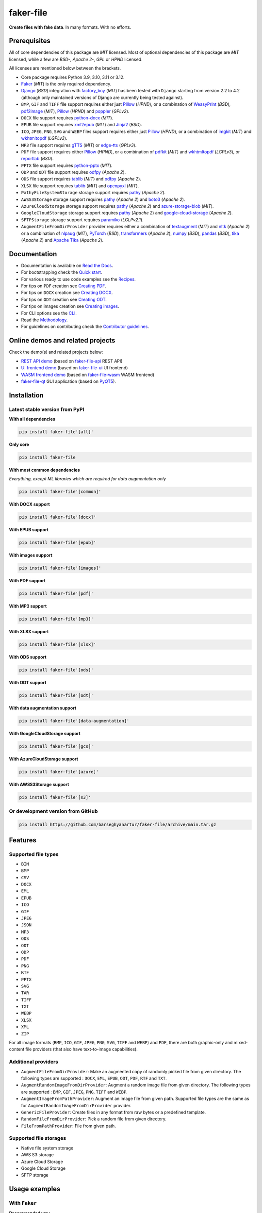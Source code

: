 ==========
faker-file
==========
**Create files with fake data**. In many formats. With no efforts.

.. image:: https://img.shields.io/pypi/v/faker-file.svg
   :target: https://pypi.python.org/pypi/faker-file
   :alt: PyPI Version

.. image:: https://img.shields.io/pypi/pyversions/faker-file.svg
    :target: https://pypi.python.org/pypi/faker-file/
    :alt: Supported Python versions

.. image:: https://github.com/barseghyanartur/faker-file/actions/workflows/test.yml/badge.svg?branch=main
   :target: https://github.com/barseghyanartur/faker-file/actions
   :alt: Build Status

.. image:: https://readthedocs.org/projects/faker-file/badge/?version=latest
    :target: http://faker-file.readthedocs.io/en/latest/?badge=latest
    :alt: Documentation Status

.. image:: https://img.shields.io/badge/docs-llms.txt-blue
    :target: http://faker-file.readthedocs.io/en/latest/llms.txt
    :alt: llms.txt - documentation for LLMs

.. image:: https://img.shields.io/badge/license-MIT-blue.svg
   :target: https://github.com/barseghyanartur/faker-file/#License
   :alt: MIT

.. image:: https://coveralls.io/repos/github/barseghyanartur/faker-file/badge.svg?branch=main&service=github
    :target: https://coveralls.io/github/barseghyanartur/faker-file?branch=main
    :alt: Coverage

.. Internal references

.. _faker-file: https://github.com/barseghyanartur/faker-file/
.. _Read the Docs: http://faker-file.readthedocs.io/
.. _Quick start: https://faker-file.readthedocs.io/en/latest/quick_start.html
.. _Recipes: https://faker-file.readthedocs.io/en/latest/recipes.html
.. _Creating PDF: https://faker-file.readthedocs.io/en/latest/creating_pdf.html
.. _Creating DOCX: https://faker-file.readthedocs.io/en/latest/creating_docx.html
.. _Creating ODT: https://faker-file.readthedocs.io/en/latest/creating_odt.html
.. _Creating images: https://faker-file.readthedocs.io/en/latest/creating_images.html
.. _CLI: https://faker-file.readthedocs.io/en/latest/cli.html
.. _Methodology: https://faker-file.readthedocs.io/en/latest/methodology.html
.. _Contributor guidelines: https://faker-file.readthedocs.io/en/latest/contributor_guidelines.html

.. Related projects

.. _faker-file-api: https://github.com/barseghyanartur/faker-file-api
.. _faker-file-ui: https://github.com/barseghyanartur/faker-file-ui
.. _faker-file-wasm: https://github.com/barseghyanartur/faker-file-wasm
.. _faker-file-qt: https://github.com/barseghyanartur/faker-file-qt

.. Demos

.. _REST API demo: https://faker-file-api.onrender.com/docs/
.. _UI frontend demo: https://faker-file-ui.vercel.app/
.. _WASM frontend demo: https://faker-file-wasm.vercel.app/

.. External references

.. _Apache Tika: https://tika.apache.org/
.. _Django: https://www.djangoproject.com/
.. _Faker: https://faker.readthedocs.io/
.. _Jinja2: https://jinja.palletsprojects.com/
.. _Pillow: https://pypi.org/project/Pillow/
.. _PyQT5: https://pypi.org/project/PyQt5/
.. _PyTorch: https://pytorch.org/
.. _WeasyPrint: https://pypi.org/project/weasyprint/
.. _azure-storage-blob: https://pypi.org/project/azure-storage-blob/
.. _boto3: https://pypi.org/project/boto3/
.. _edge-tts: https://pypi.org/project/edge-tts/
.. _factory_boy: https://factoryboy.readthedocs.io/
.. _gTTS: https://gtts.readthedocs.io/
.. _google-cloud-storage: https://pypi.org/project/google-cloud-storage/
.. _imgkit: https://pypi.org/project/imgkit/
.. _nltk: https://www.nltk.org/
.. _nlpaug: https://nlpaug.readthedocs.io/
.. _numpy: https://numpy.org/
.. _odfpy: https://pypi.org/project/odfpy/
.. _openpyxl: https://openpyxl.readthedocs.io/
.. _pandas: https://pandas.pydata.org/
.. _pdf2image: https://pypi.org/project/pdf2image/
.. _paramiko: http://paramiko.org/
.. _pathy: https://pypi.org/project/pathy/
.. _pdfkit: https://pypi.org/project/pdfkit/
.. _poppler: https://poppler.freedesktop.org/
.. _python-docx: https://python-docx.readthedocs.io/
.. _python-pptx: https://python-pptx.readthedocs.io/
.. _reportlab: https://pypi.org/project/reportlab/
.. _tablib: https://tablib.readthedocs.io/
.. _textaugment: https://pypi.org/project/textaugment/
.. _tika: https://pypi.org/project/tika/
.. _transformers: https://pypi.org/project/transformers/
.. _wkhtmltopdf: https://wkhtmltopdf.org/
.. _xml2epub: https://pypi.org/project/xml2epub/

.. Licenses

.. _GPL 2.0: https://opensource.org/license/gpl-2-0/
.. _BSD 3 clause: https://opensource.org/license/bsd-3-clause/

Prerequisites
=============
All of core dependencies of this package are `MIT` licensed.
Most of optional dependencies of this package are `MIT` licensed, while
a few are `BSD`-, `Apache 2`-, `GPL` or `HPND` licensed.

All licenses are mentioned below between the brackets.

- Core package requires Python 3.9, 3.10, 3.11 or 3.12.
- `Faker`_ (`MIT`) is the only required dependency.
- `Django`_ (`BSD`) integration with `factory_boy`_ (`MIT`) has
  been tested with ``Django`` starting from version 2.2 to 4.2 (although only
  maintained versions of Django are currently being tested against).
- ``BMP``, ``GIF`` and ``TIFF`` file support requires either just
  `Pillow`_ (`HPND`), or a combination of `WeasyPrint`_ (`BSD`),
  `pdf2image`_ (`MIT`), `Pillow`_ (`HPND`) and `poppler`_ (`GPLv2`).
- ``DOCX`` file support requires `python-docx`_ (`MIT`).
- ``EPUB`` file support requires `xml2epub`_ (`MIT`) and `Jinja2`_ (`BSD`).
- ``ICO``, ``JPEG``, ``PNG``, ``SVG`` and ``WEBP`` files support
  requires either just `Pillow`_ (`HPND`), or a combination of
  `imgkit`_ (`MIT`) and `wkhtmltopdf`_ (`LGPLv3`).
- ``MP3`` file support requires `gTTS`_ (`MIT`) or `edge-tts`_ (`GPLv3`).
- ``PDF`` file support requires either `Pillow`_ (`HPND`), or a combination of
  `pdfkit`_ (`MIT`) and `wkhtmltopdf`_ (`LGPLv3`), or `reportlab`_ (`BSD`).
- ``PPTX`` file support requires `python-pptx`_ (`MIT`).
- ``ODP`` and ``ODT`` file support requires `odfpy`_ (`Apache 2`).
- ``ODS`` file support requires `tablib`_ (`MIT`) and `odfpy`_ (`Apache 2`).
- ``XLSX`` file support requires `tablib`_ (`MIT`) and `openpyxl`_ (`MIT`).
- ``PathyFileSystemStorage`` storage support requires `pathy`_ (`Apache 2`).
- ``AWSS3Storage`` storage support requires `pathy`_ (`Apache 2`)
  and `boto3`_ (`Apache 2`).
- ``AzureCloudStorage`` storage support requires `pathy`_ (`Apache 2`)
  and `azure-storage-blob`_ (`MIT`).
- ``GoogleCloudStorage`` storage support requires `pathy`_ (`Apache 2`)
  and `google-cloud-storage`_ (`Apache 2`).
- ``SFTPStorage`` storage support requires `paramiko`_ (`LGLPv2.1`).
- ``AugmentFileFromDirProvider`` provider requires either a combination of
  `textaugment`_ (`MIT`) and `nltk`_ (`Apache 2`) or a combination of
  `nlpaug`_ (`MIT`), `PyTorch`_ (`BSD`), `transformers`_ (`Apache 2`),
  `numpy`_ (`BSD`), `pandas`_ (`BSD`), `tika`_ (`Apache 2`) and
  `Apache Tika`_ (`Apache 2`).

Documentation
=============
- Documentation is available on `Read the Docs`_.
- For bootstrapping check the `Quick start`_.
- For various ready to use code examples see the `Recipes`_.
- For tips on ``PDF`` creation see `Creating PDF`_.
- For tips on ``DOCX`` creation see `Creating DOCX`_.
- For tips on ``ODT`` creation see `Creating ODT`_.
- For tips on images creation see `Creating images`_.
- For CLI options see the `CLI`_.
- Read the `Methodology`_.
- For guidelines on contributing check the `Contributor guidelines`_.

Online demos and related projects
=================================
Check the demo(s) and related projects below:

- `REST API demo`_ (based on `faker-file-api`_ REST API)
- `UI frontend demo`_ (based on `faker-file-ui`_ UI frontend)
- `WASM frontend demo`_ (based on `faker-file-wasm`_ WASM frontend)
- `faker-file-qt`_ GUI application (based on `PyQT5`_).

Installation
============
Latest stable version from PyPI
-------------------------------
**WIth all dependencies**

.. code-block:: sh

    pip install faker-file'[all]'

**Only core**

.. code-block:: sh

    pip install faker-file

**With most common dependencies**

*Everything, except ML libraries which are required for data augmentation only*

.. code-block:: sh

    pip install faker-file'[common]'

**With DOCX support**

.. code-block:: sh

    pip install faker-file'[docx]'

**With EPUB support**

.. code-block:: sh

    pip install faker-file'[epub]'

**With images support**

.. code-block:: sh

    pip install faker-file'[images]'

**With PDF support**

.. code-block:: sh

    pip install faker-file'[pdf]'

**With MP3 support**

.. code-block:: sh

    pip install faker-file'[mp3]'

**With XLSX support**

.. code-block:: sh

    pip install faker-file'[xlsx]'

**With ODS support**

.. code-block:: sh

    pip install faker-file'[ods]'

**With ODT support**

.. code-block:: sh

    pip install faker-file'[odt]'

**With data augmentation support**

.. code-block:: sh

    pip install faker-file'[data-augmentation]'

**With GoogleCloudStorage support**

.. code-block:: sh

    pip install faker-file'[gcs]'

**With AzureCloudStorage support**

.. code-block:: sh

    pip install faker-file'[azure]'

**With AWSS3Storage support**

.. code-block:: sh

    pip install faker-file'[s3]'

Or development version from GitHub
----------------------------------

.. code-block:: sh

    pip install https://github.com/barseghyanartur/faker-file/archive/main.tar.gz

Features
========

Supported file types
--------------------
- ``BIN``
- ``BMP``
- ``CSV``
- ``DOCX``
- ``EML``
- ``EPUB``
- ``ICO``
- ``GIF``
- ``JPEG``
- ``JSON``
- ``MP3``
- ``ODS``
- ``ODT``
- ``ODP``
- ``PDF``
- ``PNG``
- ``RTF``
- ``PPTX``
- ``SVG``
- ``TAR``
- ``TIFF``
- ``TXT``
- ``WEBP``
- ``XLSX``
- ``XML``
- ``ZIP``

For all image formats (``BMP``, ``ICO``, ``GIF``, ``JPEG``, ``PNG``, ``SVG``,
``TIFF`` and ``WEBP``) and ``PDF``, there are both graphic-only and
mixed-content file providers (that also have text-to-image capabilities).

Additional providers
--------------------
- ``AugmentFileFromDirProvider``: Make an augmented copy of randomly picked
  file from given directory. The following types are supported : ``DOCX``,
  ``EML``, ``EPUB``, ``ODT``,  ``PDF``, ``RTF`` and ``TXT``.
- ``AugmentRandomImageFromDirProvider``: Augment a random image file from
  given directory. The following types are supported : ``BMP``, ``GIF``,
  ``JPEG``, ``PNG``,  ``TIFF`` and ``WEBP``.
- ``AugmentImageFromPathProvider``: Augment an image file from given path.
  Supported file types are the same as for
  ``AugmentRandomImageFromDirProvider`` provider.
- ``GenericFileProvider``: Create files in any format from raw bytes or a
  predefined template.
- ``RandomFileFromDirProvider``: Pick a random file from given directory.
- ``FileFromPathProvider``: File from given path.

Supported file storages
-----------------------
- Native file system storage
- AWS S3 storage
- Azure Cloud Storage
- Google Cloud Storage
- SFTP storage

Usage examples
==============
With ``Faker``
--------------
**Recommended way**

.. code-block:: python
    :name: test_usage_examples_with_faker_recommended_way

    from faker import Faker
    # Import the file provider we want to use
    from faker_file.providers.txt_file import TxtFileProvider

    FAKER = Faker()  # Initialise Faker instance
    FAKER.add_provider(TxtFileProvider)  # Register the TXT file provider

    file = FAKER.txt_file()  # Generate a TXT file

    # Meta-data is stored inside a ``data`` attribute (``dict``).
    # The following line would produce something like /tmp/tmp/tmphzzb8mot.txt
    print(file.data["filename"])
    # The following line would produce a text generated by Faker, used as
    # the content of the generated file.
    print(file.data["content"])

.. note::

    Note, that in this case ``file`` value is a ``StringValue`` instance,
    which inherits from ``str`` but contains meta-data such as absolute
    path to the generated file, and text used to generate the file, stored
    in ``filename`` and ``content`` keys of the ``data`` attribute
    respectively. See `Meta-data`_ for more information.

If you just need ``bytes`` back (instead of creating the file), provide
the ``raw=True`` argument (works with all provider classes and inner
functions):

.. container:: jsphinx-toggle-emphasis

    .. code-block:: python
        :name: test_usage_examples_with_faker_raw_recommended_way
        :emphasize-lines: 7

        from faker import Faker
        from faker_file.providers.txt_file import TxtFileProvider

        FAKER = Faker()
        FAKER.add_provider(TxtFileProvider)

        raw = FAKER.txt_file(raw=True)

.. note::

    Note, that in this case ``file`` value is a ``BytesValue`` instance,
    which inherits from ``bytes`` but contains meta-data such as absolute
    path to the generated file, and text used to generate the file, stored
    in ``filename`` and ``content`` keys of the ``data`` attribute
    respectively. See `Meta-data`_ for more information.

**But this works too**

.. code-block:: python
    :name: test_rst_readme_usage_examples_with_faker_but_this_works_too

    from faker import Faker
    from faker_file.providers.txt_file import TxtFileProvider

    FAKER = Faker()

    file = TxtFileProvider(FAKER).txt_file()

If you just need ``bytes`` back:

.. container:: jsphinx-toggle-emphasis

    .. code-block:: python
        :name: test_rst_readme_usage_examples_with_faker_raw_but_this_works_too
        :emphasize-lines: 6

        from faker import Faker
        from faker_file.providers.txt_file import TxtFileProvider

        FAKER = Faker()

        raw = TxtFileProvider(FAKER).txt_file(raw=True)

With ``factory_boy``
--------------------
*Filename: upload/models.py*

.. code-block:: python

    from django.db import models

    class Upload(models.Model):

        # ...
        file = models.FileField()

        class Meta:
            app_label = "upload"

*Filename: upload/factories.py*

Note, that when using ``faker-file`` with ``Django`` and native file system
storages, you need to pass your ``MEDIA_ROOT`` setting as ``root_path`` value
to the chosen file storage as show below.

.. pytestmark: django_db
.. code-block:: python
    :name: test_upload_factories

    import factory
    from django.conf import settings
    from factory import Faker
    from factory.django import DjangoModelFactory
    from faker_file.providers.docx_file import DocxFileProvider
    from faker_file.storages.filesystem import FileSystemStorage

    from upload.models import Upload

    FS_STORAGE = FileSystemStorage(
        root_path=settings.MEDIA_ROOT,
        rel_path="tmp"
    )
    factory.Faker.add_provider(DocxFileProvider)

    class UploadFactory(DjangoModelFactory):

        # ...
        file = Faker("docx_file", storage=FS_STORAGE)

        class Meta:
            model = Upload

Meta-data
=========
The return value of any file provider file generator function is either
``StringValue`` or ``BytesValue``, which inherit from ``str`` and ``bytes``
respectively.

Both ``StringValue`` and ``BytesValue`` instances have a meta data attribute
named ``data`` (type ``dict``). Various file providers use ``data`` to
store meta-data, such as ``filename`` (absolute path to the generated file;
valid for all file providers), or ``content`` (text used when generating the
file; valid for most file providers, except ``FileFromPathProvider``,
``RandomFileFromDirProvider``, ``TarFileProvider`` and ``ZipFileProvider``).

All file providers store an absolute path to the generated file in ``filename``
key of the ``data`` attribute and instance of the storage used in ``storage``
key. See the table below.

+-----------+-----------------------------------------------------------------+
| Key name  | File provider                                                   |
+===========+=================================================================+
| filename  | all                                                             |
+-----------+-----------------------------------------------------------------+
| storage   | all                                                             |
+-----------+-----------------------------------------------------------------+
| content   | all except FileFromPathProvider, RandomFileFromDirProvider,     |
|           | TarFileProvider, ZipFileProvider and all graphic file providers |
|           | such as GraphicBmpFileProvider, GraphicGifFileProvider,         |
|           | GraphicIcoFileProvider, GraphicJpegFileProvider,                |
|           | GraphicPdfFileProvider, GraphicPngFileProvider,                 |
|           | GraphicTiffFileProvider and GraphicWebpFileProvider             |
+-----------+-----------------------------------------------------------------+
| inner     | only EmlFileProvider, TarFileProvider and ZipFileProvider       |
+-----------+-----------------------------------------------------------------+

File storages
=============
All file operations are delegated to a separate abstraction layer of storages.

The following storages are implemented:

- ``FileSystemStorage``: Does not have additional requirements.
- ``PathyFileSystemStorage``: Requires `pathy`_.
- ``AzureCloudStorage``: Requires `pathy`_ and `Azure` related dependencies.
- ``GoogleCloudStorage``: Requires `pathy`_ and `Google Cloud` related
  dependencies.
- ``AWSS3Storage``: Requires `pathy`_ and `AWS S3` related dependencies.
- ``SFTPStorage``: Requires `paramiko`_ and related dependencies.

Usage example with storages
---------------------------
`FileSystemStorage` example
~~~~~~~~~~~~~~~~~~~~~~~~~~~
Native file system storage. Does not have dependencies.

- ``root_path``: Path to the root directory. Given the example of Django,
  this would be the path to the ``MEDIA_ROOT`` directory. It's important
  to know, that ``root_path`` will not be embedded into the string
  representation of the file. Only ``rel_path`` will.
- ``rel_path``: Relative path from the root directory. Given the example of
  Django, this would be the rest of the path to the file.

.. code-block:: python
    :name: test_usage_examples_example_with_storages_filesystemstorage

    import tempfile
    from faker import Faker
    from faker_file.providers.txt_file import TxtFileProvider
    from faker_file.storages.filesystem import FileSystemStorage

    FS_STORAGE = FileSystemStorage(
        root_path=tempfile.gettempdir(),  # Use settings.MEDIA_ROOT for Django
        rel_path="tmp",
    )

    FAKER = Faker()

    file = TxtFileProvider(FAKER).txt_file(storage=FS_STORAGE)

    FS_STORAGE.exists(file)

`PathyFileSystemStorage` example
~~~~~~~~~~~~~~~~~~~~~~~~~~~~~~~~
Native file system storage. Requires ``pathy``.

.. code-block:: python
    :name: test_usage_examples_example_with_storages_pathyfilesystemstorage

    import tempfile
    from pathy import use_fs
    from faker import Faker
    from faker_file.providers.txt_file import TxtFileProvider
    from faker_file.storages.cloud import PathyFileSystemStorage

    use_fs(tempfile.gettempdir())
    PATHY_FS_STORAGE = PathyFileSystemStorage(
        bucket_name="bucket_name",
        root_path="tmp",
        rel_path="sub-tmp",
    )

    FAKER = Faker()

    file = TxtFileProvider(FAKER).txt_file(storage=PATHY_FS_STORAGE)

    PATHY_FS_STORAGE.exists(file)

`AWSS3Storage` example
~~~~~~~~~~~~~~~~~~~~~~~~~~~~~~~~
AWS S3 storage. Requires ``pathy`` and ``boto3``.

.. pytestmark: aws
.. code-block:: python
    :name: test_aws_s3_storage

    from faker import Faker
    from faker_file.providers.txt_file import TxtFileProvider
    from faker_file.storages.aws_s3 import AWSS3Storage

    S3_STORAGE = AWSS3Storage(
        bucket_name="bucket_name",
        root_path="tmp",  # Optional
        rel_path="sub-tmp",  # Optional
        # Credentials are optional too. If your AWS credentials are properly
        # set in the ~/.aws/credentials, you don't need to send them
        # explicitly.
        credentials={
            "key_id": "YOUR KEY ID",
            "key_secret": "YOUR KEY SECRET"
        },
    )

    FAKER = Faker()

    file = TxtFileProvider(FAKER).txt_file(storage=S3_STORAGE)

    assert S3_STORAGE.exists(file)

Testing
=======
Simply type:

.. code-block:: sh

    pytest -vrx

Or use tox:

.. code-block:: sh

    tox

Or use tox to check specific env:

.. code-block:: sh

    tox -e py310-django41

Writing documentation
=====================

Keep the following hierarchy.

.. code-block:: text

    =====
    title
    =====

    header
    ======

    sub-header
    ----------

    sub-sub-header
    ~~~~~~~~~~~~~~

    sub-sub-sub-header
    ^^^^^^^^^^^^^^^^^^

    sub-sub-sub-sub-header
    ++++++++++++++++++++++

    sub-sub-sub-sub-sub-header
    **************************

License
=======
MIT

Support
=======
For security issues contact me at the e-mail given in the `Author`_ section.

For overall issues, go to `GitHub <https://github.com/barseghyanartur/faker-file/issues>`_.

Author
======
Artur Barseghyan <artur.barseghyan@gmail.com>

Citation
========
Please, use the following entry when citing `faker-file`_ in your research:

.. code-block:: latex

    @software{faker-file,
      author = {Artur Barseghyan},
      title = {faker-file: Create files with fake data. In many formats. With no efforts.},
      year = {2022-2025},
      publisher = {GitHub},
      journal = {GitHub repository},
      howpublished = {https://github.com/barseghyanartur/faker-file},
    }
